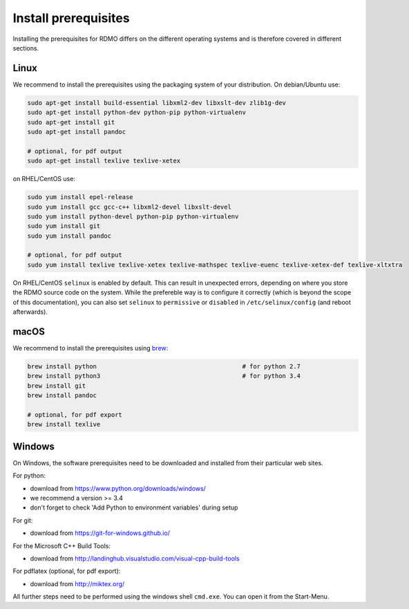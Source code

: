Install prerequisites
---------------------

Installing the prerequisites for RDMO differs on the different operating systems and is therefore covered in different sections.

Linux
~~~~~

We recommend to install the prerequisites using the packaging system of your distribution. On debian/Ubuntu use:

.. code:: bash

    sudo apt-get install build-essential libxml2-dev libxslt-dev zlib1g-dev
    sudo apt-get install python-dev python-pip python-virtualenv
    sudo apt-get install git
    sudo apt-get install pandoc

    # optional, for pdf output
    sudo apt-get install texlive texlive-xetex

on RHEL/CentOS use:

.. code:: bash

    sudo yum install epel-release
    sudo yum install gcc gcc-c++ libxml2-devel libxslt-devel
    sudo yum install python-devel python-pip python-virtualenv
    sudo yum install git
    sudo yum install pandoc

    # optional, for pdf output
    sudo yum install texlive texlive-xetex texlive-mathspec texlive-euenc texlive-xetex-def texlive-xltxtra

On RHEL/CentOS ``selinux`` is enabled by default. This can result in unexpected errors, depending on where you store the RDMO source code on the system. While the prefereble way is to configure it correctly (which is beyond the scope of this documentation), you can also set ``selinux`` to ``permissive`` or ``disabled`` in ``/etc/selinux/config`` (and reboot afterwards).


macOS
~~~~~

We recommend to install the prerequisites using `brew <http://brew.sh>`_:

.. code:: bash

    brew install python                                        # for python 2.7
    brew install python3                                       # for python 3.4
    brew install git
    brew install pandoc

    # optional, for pdf export
    brew install texlive

Windows
~~~~~~~

On Windows, the software prerequisites need to be downloaded and installed from their particular web sites.

For python:

* download from https://www.python.org/downloads/windows/
* we recommend a version >= 3.4
* don't forget to check 'Add Python to environment variables' during setup

For git:

* download from https://git-for-windows.github.io/

For the Microsoft C++ Build Tools:

* download from http://landinghub.visualstudio.com/visual-cpp-build-tools

For pdflatex (optional, for pdf export):

* download from http://miktex.org/

All further steps need to be performed using the windows shell ``cmd.exe``. You can open it from the Start-Menu.
